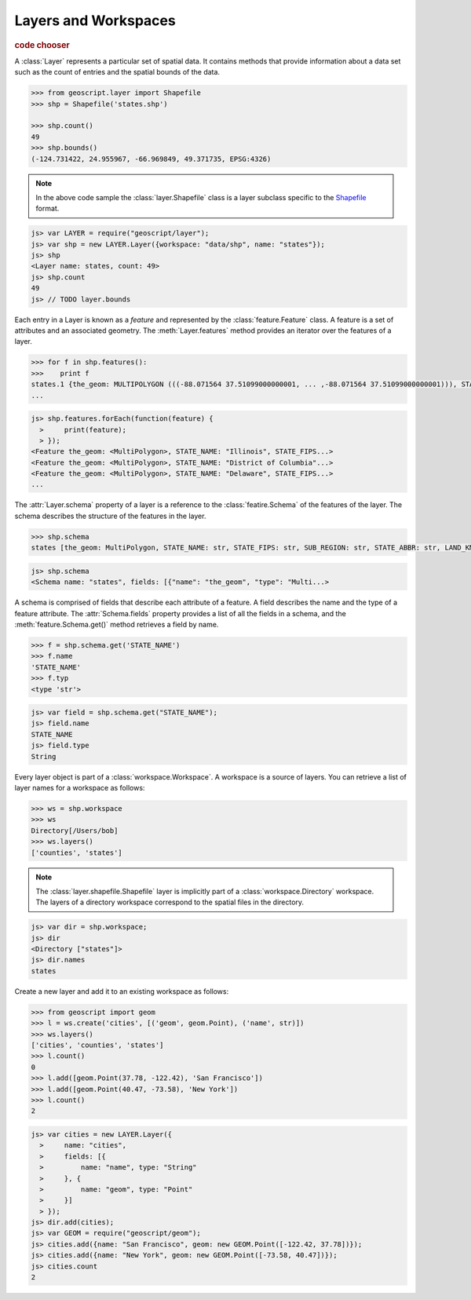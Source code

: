 .. _learning.layer:

Layers and Workspaces
=====================

.. cssclass:: show-chooser

.. rubric:: code chooser

A :class:`Layer` represents a particular set of spatial data. It contains
methods that provide information about a data set such as the count of entries
and the spatial bounds of the data.

.. cssclass:: code py

.. code-block:: python

    >>> from geoscript.layer import Shapefile
    >>> shp = Shapefile('states.shp')
    
    >>> shp.count()
    49
    >>> shp.bounds()
    (-124.731422, 24.955967, -66.969849, 49.371735, EPSG:4326)

.. cssclass:: refs py

.. note::

    In the above code sample the :class:`layer.Shapefile` class is a layer
    subclass specific to the `Shapefile <http://en.wikipedia.org/wiki/Shapefile>`_
    format.

.. cssclass:: code js

.. code-block:: javascript

    js> var LAYER = require("geoscript/layer");
    js> var shp = new LAYER.Layer({workspace: "data/shp", name: "states"});
    js> shp
    <Layer name: states, count: 49>
    js> shp.count
    49
    js> // TODO layer.bounds


Each entry in a Layer is known as a *feature* and represented by the
:class:`feature.Feature` class. A feature is a set of attributes and an
associated geometry. The :meth:`Layer.features` method provides an iterator over
the features of a layer.

.. cssclass:: code py

.. code-block:: python

    >>> for f in shp.features():
    >>>    print f 
    states.1 {the_geom: MULTIPOLYGON (((-88.071564 37.51099000000001, ... ,-88.071564 37.51099000000001))), STATE_NAME: Illinois, STATE_FIPS: 17, SUB_REGION: E N Cen, STATE_ABBR: IL, LAND_KM: 143986.61, WATER_KM: 1993.335, PERSONS: 11430602.0, FAMILIES: 2924880.0, HOUSHOLD: 4202240.0, MALE: 5552233.0, FEMALE: 5878369.0, WORKERS: 4199206.0, DRVALONE: 3741715.0, CARPOOL: 652603.0, PUBTRANS: 538071.0, EMPLOYED: 5417967.0, UNEMPLOY: 385040.0, SERVICE: 1360159.0, MANUAL: 828906.0, P_MALE: 0.486, P_FEMALE: 0.514, SAMP_POP: 1747776.0}
    ...

.. cssclass:: code js

.. code-block:: javascript

    js> shp.features.forEach(function(feature) {
      >     print(feature);
      > });
    <Feature the_geom: <MultiPolygon>, STATE_NAME: "Illinois", STATE_FIPS...>
    <Feature the_geom: <MultiPolygon>, STATE_NAME: "District of Columbia"...>
    <Feature the_geom: <MultiPolygon>, STATE_NAME: "Delaware", STATE_FIPS...>
    ...


The :attr:`Layer.schema` property of a
layer is a reference to the :class:`featire.Schema` of the features of the
layer. The schema describes the structure of the features in the layer.

.. cssclass:: code py

.. code-block:: python

    >>> shp.schema
    states [the_geom: MultiPolygon, STATE_NAME: str, STATE_FIPS: str, SUB_REGION: str, STATE_ABBR: str, LAND_KM: float, WATER_KM: float, PERSONS: float, FAMILIES: float, HOUSHOLD: float, MALE: float, FEMALE: float, WORKERS: float, DRVALONE: float, CARPOOL: float, PUBTRANS: float, EMPLOYED: float, UNEMPLOY: float, SERVICE: float, MANUAL: float, P_MALE: float, P_FEMALE: float, SAMP_POP: float]

.. cssclass:: code js

.. code-block:: javascript

    js> shp.schema
    <Schema name: "states", fields: [{"name": "the_geom", "type": "Multi...>

A schema is comprised of fields that describe each attribute of a feature. A
field describes the name and the type of a feature attribute. The
:attr:`Schema.fields` property provides a list of all the fields in a schema,
and the :meth:`feature.Schema.get()` method retrieves a field by name.

.. cssclass:: code py

.. code-block:: python

    >>> f = shp.schema.get('STATE_NAME')
    >>> f.name
    'STATE_NAME'
    >>> f.typ
    <type 'str'>

.. cssclass:: code js

.. code-block:: javascript

    js> var field = shp.schema.get("STATE_NAME");
    js> field.name
    STATE_NAME
    js> field.type
    String


Every layer object is part of a :class:`workspace.Workspace`. A workspace is a
source of layers. You can retrieve a list of layer names for a workspace as
follows:

.. cssclass:: code py

.. code-block:: python

    >>> ws = shp.workspace
    >>> ws
    Directory[/Users/bob]
    >>> ws.layers()
    ['counties', 'states']

.. cssclass:: refs py

.. note:: 

    The :class:`layer.shapefile.Shapefile` layer is implicitly part of a
    :class:`workspace.Directory` workspace. The layers of a directory workspace
    correspond to the spatial files in the directory.

.. cssclass:: code js

.. code-block:: javascript

    js> var dir = shp.workspace;     
    js> dir
    <Directory ["states"]>
    js> dir.names
    states


Create a new layer and add it to an existing workspace as follows:

.. cssclass:: code py

.. code-block:: python

    >>> from geoscript import geom
    >>> l = ws.create('cities', [('geom', geom.Point), ('name', str)])
    >>> ws.layers()
    ['cities', 'counties', 'states']
    >>> l.count()
    0
    >>> l.add([geom.Point(37.78, -122.42), 'San Francisco'])
    >>> l.add([geom.Point(40.47, -73.58), 'New York'])
    >>> l.count()
    2

.. cssclass:: code js

.. code-block:: javascript

    js> var cities = new LAYER.Layer({
      >     name: "cities",
      >     fields: [{
      >         name: "name", type: "String"
      >     }, {
      >         name: "geom", type: "Point"
      >     }]
      > });
    js> dir.add(cities);
    js> var GEOM = require("geoscript/geom");
    js> cities.add({name: "San Francisco", geom: new GEOM.Point([-122.42, 37.78])});
    js> cities.add({name: "New York", geom: new GEOM.Point([-73.58, 40.47])});
    js> cities.count
    2
